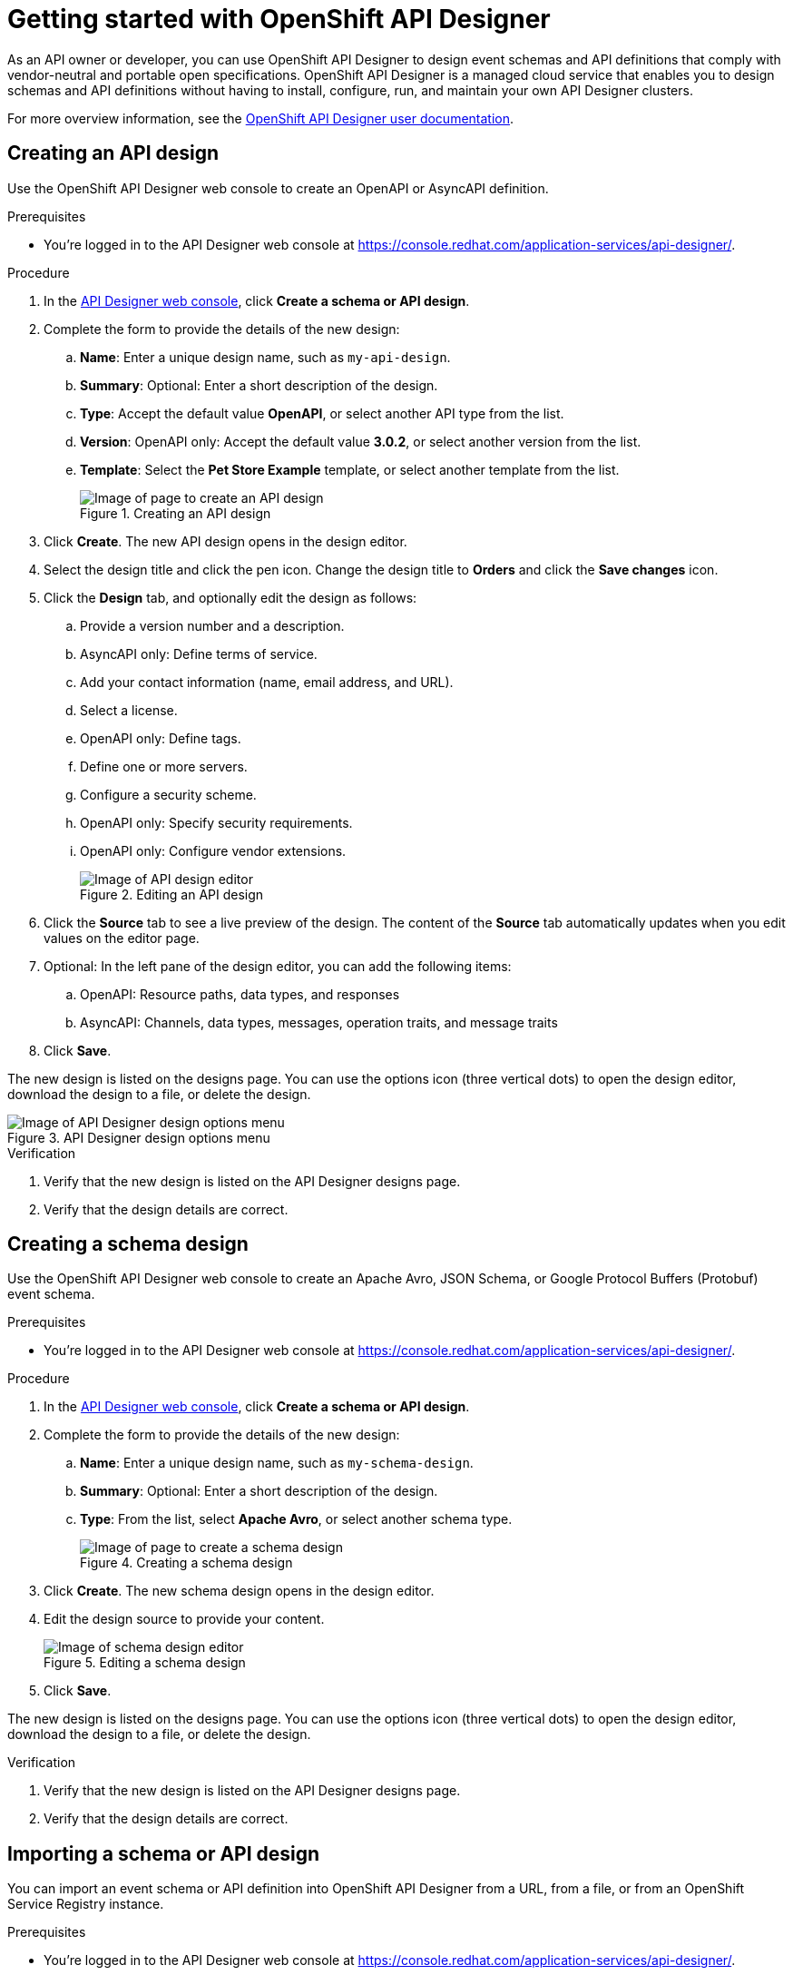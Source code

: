 ////
START GENERATED ATTRIBUTES
WARNING: This content is generated by running npm --prefix .build run generate:attributes
////

//All OpenShift Application Services
:org-name: Application Services
:product-long-rhoas: OpenShift Application Services
:community:
:imagesdir: ./images
:property-file-name: app-services.properties
:samples-git-repo: https://github.com/redhat-developer/app-services-guides
:base-url: https://github.com/redhat-developer/app-services-guides/tree/main/docs/

//OpenShift Application Services CLI
:base-url-cli: https://github.com/redhat-developer/app-services-cli/tree/main/docs/
:command-ref-url-cli: commands
:installation-guide-url-cli: rhoas/rhoas-cli-installation/README.adoc

//OpenShift Streams for Apache Kafka
:product-long-kafka: OpenShift Streams for Apache Kafka
:product-kafka: Streams for Apache Kafka
:product-version-kafka: 1
:service-url-kafka: https://console.redhat.com/application-services/streams/
:getting-started-url-kafka: kafka/getting-started-kafka/README.adoc
:kafka-bin-scripts-url-kafka: kafka/kafka-bin-scripts-kafka/README.adoc
:kafkacat-url-kafka: kafka/kcat-kafka/README.adoc
:quarkus-url-kafka: kafka/quarkus-kafka/README.adoc
:nodejs-url-kafka: kafka/nodejs-kafka/README.adoc
:getting-started-rhoas-cli-url-kafka: kafka/rhoas-cli-getting-started-kafka/README.adoc
:topic-config-url-kafka: kafka/topic-configuration-kafka/README.adoc
:consumer-config-url-kafka: kafka/consumer-configuration-kafka/README.adoc
:access-mgmt-url-kafka: kafka/access-mgmt-kafka/README.adoc
:metrics-monitoring-url-kafka: kafka/metrics-monitoring-kafka/README.adoc
:service-binding-url-kafka: kafka/service-binding-kafka/README.adoc
:message-browsing-url-kafka: kafka/message-browsing-kafka/README.adoc

//OpenShift Service Registry
:product-long-registry: OpenShift Service Registry
:product-registry: Service Registry
:registry: Service Registry
:product-version-registry: 1
:service-url-registry: https://console.redhat.com/application-services/service-registry/
:getting-started-url-registry: registry/getting-started-registry/README.adoc
:quarkus-url-registry: registry/quarkus-registry/README.adoc
:getting-started-rhoas-cli-url-registry: registry/rhoas-cli-getting-started-registry/README.adoc
:access-mgmt-url-registry: registry/access-mgmt-registry/README.adoc
:content-rules-registry: https://access.redhat.com/documentation/en-us/red_hat_openshift_service_registry/1/guide/9b0fdf14-f0d6-4d7f-8637-3ac9e2069817[Supported Service Registry content and rules]
:service-binding-url-registry: registry/service-binding-registry/README.adoc

//OpenShift Connectors
:product-long-connectors: OpenShift Connectors
:product-connectors: Connectors
:product-version-connectors: 1
:service-url-connectors: https://console.redhat.com/application-services/connectors
:getting-started-url-connectors: connectors/getting-started-connectors/README.adoc

//OpenShift API Designer
:product-long-api-designer: OpenShift API Designer
:product-api-designer: API Designer
:product-version-api-designer: 1
:service-url-api-designer: https://console.redhat.com/application-services/api-designer/
:getting-started-url-api-designer: api-designer/getting-started-api-designer/README.adoc

//OpenShift API Management
:product-long-api-management: OpenShift API Management
:product-api-management: API Management
:product-version-api-management: 1
:service-url-api-management: https://console.redhat.com/application-services/api-management/

////
END GENERATED ATTRIBUTES
////

[id="chap-getting-started-api-designer"]
= Getting started with {product-long-api-designer}
ifdef::context[:parent-context: {context}]
:context: getting-started-ad

// Purpose statement for the assembly
[role="_abstract"]
As an API owner or developer, you can use {product-long-api-designer} to design event schemas and API definitions that comply with vendor-neutral and portable open specifications.
{product-long-api-designer} is a managed cloud service that enables you to design schemas and API definitions without having to install, configure, run, and maintain your own {product-api-designer} clusters.

For more overview information, see the https://access.redhat.com/documentation/en-us/red_hat_openshift_api-designer/1[{product-long-api-designer} user documentation^].

ifndef::community[]
.Prerequisites
* You have a {org-name} account.
* You have a subscription to {product-long-kafka}.
* If you plan to store your designs in {product-long-registry}, you have a running {registry} instance (see {base-url}{getting-started-url-registry}[Getting started with {product-long-registry}^]).
//For more information about signing up, see *<@SME: Where to link?>*.
endif::[]

// Condition out QS-only content so that it doesn't appear in docs.
// All QS anchor IDs must be in this alternate anchor ID format `[#anchor-id]` because the ascii splitter relies on the other format `[id="anchor-id"]` to generate module files.
ifdef::qs[]
[#description]
====
Learn how to create your first {product-api-designer} design in {product-long-api-designer}.
====

[#introduction]
====
Welcome to the quick start for {product-long-api-designer}.
In this quick start, you'll learn how to ...
====
endif::[]

[id="proc-creating-api-design_{context}"]
== Creating an API design

[role="_abstract"]
Use the {product-long-api-designer} web console to create an OpenAPI or AsyncAPI definition.

ifndef::qs[]
.Prerequisites
* You're logged in to the {product-api-designer} web console at {service-url-api-designer}[^].
endif::[]

.Procedure
. In the {service-url-api-designer}[{product-api-designer} web console], click *Create a schema or API design*.
. Complete the form to provide the details of the new design:
.. *Name*: Enter a unique design name, such as `my-api-design`.
.. *Summary*: Optional: Enter a short description of the design.
.. *Type*: Accept the default value *OpenAPI*, or select another API type from the list.
.. *Version*: OpenAPI only: Accept the default value *3.0.2*, or select another version from the list.
.. *Template*: Select the *Pet Store Example* template, or select another template from the list.
+
[.screencapture]
.Creating an API design
image::create-api-designer-design.png[Image of page to create an API design]
+
. Click *Create*. The new API design opens in the design editor.
. Select the design title and click the pen icon. Change the design title to *Orders* and click the *Save changes* icon.
. Click the *Design* tab, and optionally edit the design as follows:
.. Provide a version number and a description.
.. AsyncAPI only: Define terms of service.
.. Add your contact information (name, email address, and URL).
.. Select a license.
.. OpenAPI only: Define tags.
.. Define one or more servers.
.. Configure a security scheme.
.. OpenAPI only: Specify security requirements.
.. OpenAPI only: Configure vendor extensions.
+
[.screencapture]
.Editing an API design
image::api-designer-editor.png[Image of API design editor]
+
. Click the *Source* tab to see a live preview of the design.
The content of the *Source* tab automatically updates when you edit values on the editor page.

. Optional: In the left pane of the design editor, you can add the following items:
.. OpenAPI: Resource paths, data types, and responses
.. AsyncAPI: Channels, data types, messages, operation traits, and message traits
. Click *Save*.

The new design is listed on the designs page. You can use the options icon (three vertical dots) to open the design editor, download the design to a file, or delete the design.

[.screencapture]
.{product-api-designer} design options menu
image::api-designer-design-options.png[Image of {product-api-designer} design options menu]

.Verification
ifdef::qs[]
* Is the new design listed on the {product-api-designer} designs page?
* Are the design details correct?
endif::[]
ifndef::qs[]
. Verify that the new design is listed on the {product-api-designer} designs page.
. Verify that the design details are correct.
endif::[]

[id="proc-creating-schema-design_{context}"]
== Creating a schema design

[role="_abstract"]
Use the {product-long-api-designer} web console to create an Apache Avro, JSON Schema, or Google Protocol Buffers (Protobuf) event schema.

ifndef::qs[]
.Prerequisites
* You're logged in to the {product-api-designer} web console at {service-url-api-designer}[^].
endif::[]

.Procedure
. In the {service-url-api-designer}[{product-api-designer} web console], click *Create a schema or API design*.
. Complete the form to provide the details of the new design:
.. *Name*: Enter a unique design name, such as `my-schema-design`.
.. *Summary*: Optional: Enter a short description of the design.
.. *Type*: From the list, select *Apache Avro*, or select another schema type.
+
[.screencapture]
.Creating a schema design
image::create-schema-design.png[Image of page to create a schema design]
+
. Click *Create*. The new schema design opens in the design editor.
. Edit the design source to provide your content.
+
[.screencapture]
.Editing a schema design
image::api-designer-schema-editor.png[Image of schema design editor]
+
. Click *Save*.

The new design is listed on the designs page. You can use the options icon (three vertical dots) to open the design editor, download the design to a file, or delete the design.

.Verification
ifdef::qs[]
* Is the new design listed on the {product-api-designer} designs page?
* Are the design details correct?
endif::[]
ifndef::qs[]
. Verify that the new design is listed on the {product-api-designer} designs page.
. Verify that the design details are correct.
endif::[]

[id="proc-importing-schema-api-design_{context}"]
== Importing a schema or API design

[role="_abstract"]
You can import an event schema or API definition into {product-long-api-designer} from a URL, from a file, or from an {product-long-registry} instance.

.Prerequisites
* You're logged in to the {product-api-designer} web console at {service-url-api-designer}[^].
* You can access a running {product-registry} instance in your organization, if you want to import from {registry}.

.Procedure
. In the {service-url-api-designer}[{product-api-designer} web console], click *Import a schema or API design*, and then click one of the following options:
.. *Import from file*: Click *Browse* and select a file, or drag and drop a file.
.. *Import from URL*: Enter a valid and accessible URL.
.. *Import from {registry}*: From the instances list, select a {registry} instance. Browse the list of artifacts for that instance, and select an artifact.
. Click *Import*. The design editor opens automatically.

When you finish editing, you can export the updated design to {registry} as a new artifact or as a new version of the existing artifact. You can also save your changes locally, or download the content to a file.

.Verification
ifdef::qs[]
* Is the imported design listed on the {product-api-designer} designs page?
* Are the design details correct?
endif::[]
ifndef::qs[]
. Verify that the imported design is listed on the {product-api-designer} designs page.
. Verify that the design details are correct.
endif::[]

[id="proc-exporting-schema-api-design_{context}"]
== Exporting a schema or API design

[role="_abstract"]
When you're happy with your changes to an {product-long-api-designer} event schema or API definition, and you want to use the design in your application, you can export the content to an existing {product-long-registry} instance.

.Prerequisites
* You're logged in to the {product-api-designer} web console at {service-url-api-designer}[^].
* You've created or imported an {product-api-designer} design.
* You can access a running {product-registry} instance in your organization.

.Procedure
. In the *{product-api-designer}* designs page of the web console, select the {product-api-designer} design that you want to export.
. Click *Edit* to open the design editor.
. From the *Actions* menu, click *Export to {registry}*.
. Complete the form to specify where the new design should be saved.
+
NOTE: If the design was originally imported from {product-registry}, the fields are prepopulated with the details of the original {product-registry} instance, and the *Version* is incremented.
+
.. *Registry instance*: Select the required instance from the list.
.. *Group*: Enter an optional unique group name such as `my-org` to organize the artifact in a named collection. Each group contains a logically related set of schemas or API designs, typically managed by a single entity, belonging to a particular application or organization.
+
NOTE:  Specifying a group is optional when using the web console: {registry} generates a `default` group automatically.
+
.. *Artifact ID*: Enter an optional unique ID for this artifact, such as `my-ID`. If you don't specify a unique artifact ID, {registry} generates one automatically as a UUID.
.. *Version*: Specify the version number.
+
[.screencapture]
.Exporting an API design
image::export-api-designer-design.png[Image of page to export an API design]
+
. Click *Export*.

You can manage {product-long-api-designer} design versions in {product-long-registry}. You can also download {product-api-designer} designs to a file, either for local client code generation or to import the designs into {product-long-api-management}.

.Verification
ifdef::qs[]
* Is the design listed as an artifact in {product-long-registry}?
* Are the artifact details correct?
endif::[]
ifndef::qs[]
* Verify that the design is listed as an artifact in {product-long-registry}.
* Verify that the artifact details are correct.
endif::[]


[role="_additional-resources"]
== Additional resources
* https://access.redhat.com/documentation/en-us/red_hat_openshift_api_designer/1[{product-long-api-designer} user documentation^]
* https://access.redhat.com/documentation/en-us/red_hat_openshift_api_management/1[{product-long-api-management} user documentation^]
* https://access.redhat.com/documentation/en-us/red_hat_openshift_service_registry/1[{product-long-registry} user documentation^]
* https://access.redhat.com/documentation/en-us/red_hat_openshift_streams_for_apache_kafka/1[{product-long-kafka} user documentation^]

ifdef::qs[]
[#conclusion]
====
Congratulations! You successfully completed the {product-api-designer} Getting Started quick start, and are now ready to use the service.
====
endif::[]

ifdef::parent-context[:context: {parent-context}]
ifndef::parent-context[:!context:]

